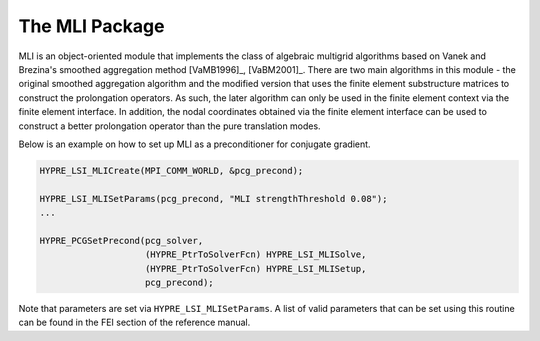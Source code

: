 .. Copyright (c) 1998 Lawrence Livermore National Security, LLC and other
   HYPRE Project Developers. See the top-level COPYRIGHT file for details.

   SPDX-License-Identifier: (Apache-2.0 OR MIT)


The MLI Package
==============================================================================
                                                                                   
MLI is an object-oriented module that implements the class of algebraic
multigrid algorithms based on Vanek and Brezina's smoothed aggregation method
[VaMB1996]_, [VaBM2001]_.  There are two main algorithms in this module - the
original smoothed aggregation algorithm and the modified version that uses the
finite element substructure matrices to construct the prolongation operators.
As such, the later algorithm can only be used in the finite element context via
the finite element interface.  In addition, the nodal coordinates obtained via
the finite element interface can be used to construct a better prolongation
operator than the pure translation modes.

Below is an example on how to set up MLI as a preconditioner for conjugate
gradient.

.. code-block:: c
   
   HYPRE_LSI_MLICreate(MPI_COMM_WORLD, &pcg_precond);
   
   HYPRE_LSI_MLISetParams(pcg_precond, "MLI strengthThreshold 0.08");
   ...
   
   HYPRE_PCGSetPrecond(pcg_solver,
                       (HYPRE_PtrToSolverFcn) HYPRE_LSI_MLISolve,
                       (HYPRE_PtrToSolverFcn) HYPRE_LSI_MLISetup,
                       pcg_precond);

Note that parameters are set via ``HYPRE_LSI_MLISetParams``. A list of valid
parameters that can be set using this routine can be found in the FEI section of
the reference manual.


